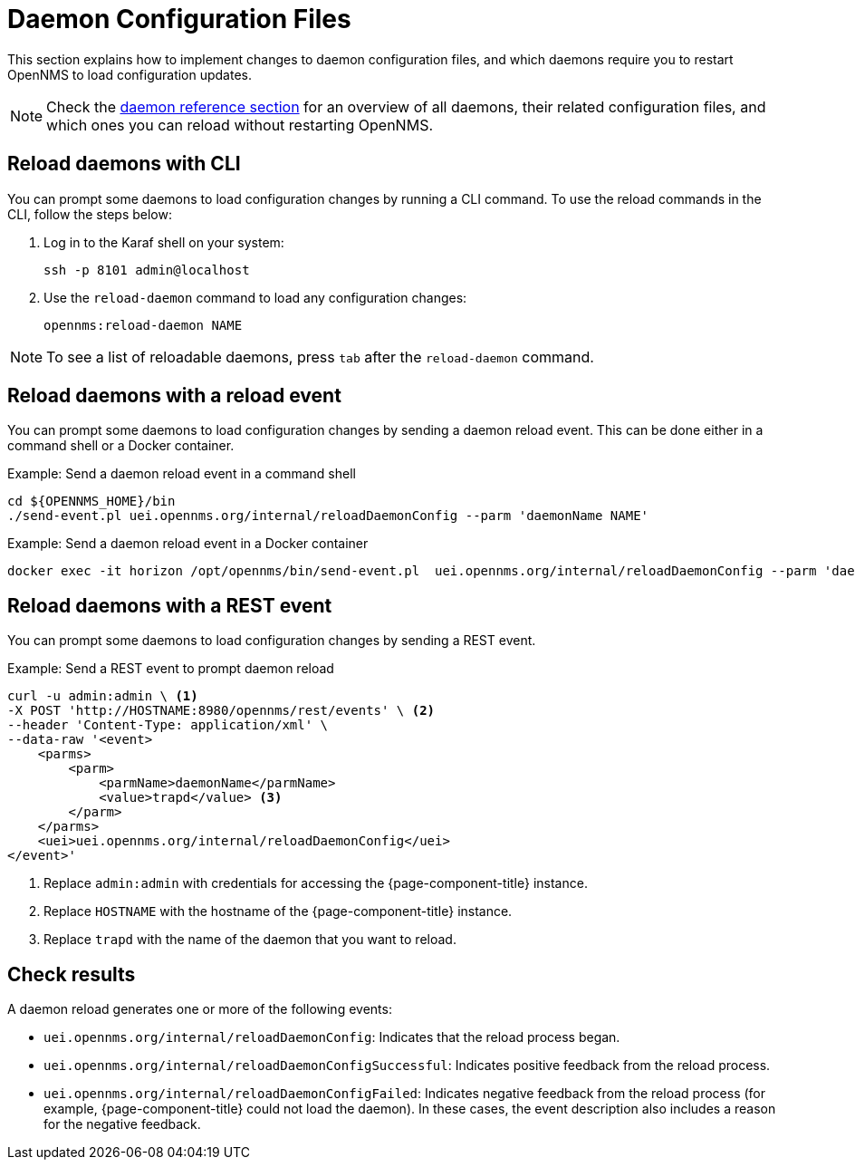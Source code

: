 
= Daemon Configuration Files

This section explains how to implement changes to daemon configuration files, and which daemons require you to restart OpenNMS to load configuration updates.

NOTE: Check the xref:reference:daemons/introduction#ga-daemons[daemon reference section] for an overview of all daemons, their related configuration files, and which ones you can reload without restarting OpenNMS.

[[daemon-reload]]
== Reload daemons with CLI

You can prompt some daemons to load configuration changes by running a CLI command.
To use the reload commands in the CLI, follow the steps below:

. Log in to the Karaf shell on your system:
+
[source, console]
ssh -p 8101 admin@localhost

. Use the `reload-daemon` command to load any configuration changes:
+
[source, karaf]
opennms:reload-daemon NAME

NOTE: To see a list of reloadable daemons, press `tab` after the `reload-daemon` command.

== Reload daemons with a reload event

You can prompt some daemons to load configuration changes by sending a daemon reload event.
This can be done either in a command shell or a Docker container.

.Example: Send a daemon reload event in a command shell
[source, console]
----
cd ${OPENNMS_HOME}/bin
./send-event.pl uei.opennms.org/internal/reloadDaemonConfig --parm 'daemonName NAME'
----

.Example: Send a daemon reload event in a Docker container
[source, console]
docker exec -it horizon /opt/opennms/bin/send-event.pl  uei.opennms.org/internal/reloadDaemonConfig --parm 'daemonName NAME'

== Reload daemons with a REST event

You can prompt some daemons to load configuration changes by sending a REST event.

.Example: Send a REST event to prompt daemon reload
[source, console]
----
curl -u admin:admin \ <1>
-X POST 'http://HOSTNAME:8980/opennms/rest/events' \ <2>
--header 'Content-Type: application/xml' \
--data-raw '<event>
    <parms>
        <parm>
            <parmName>daemonName</parmName>
            <value>trapd</value> <3>
        </parm>
    </parms>
    <uei>uei.opennms.org/internal/reloadDaemonConfig</uei>
</event>'
----
<1> Replace `admin:admin` with credentials for accessing the {page-component-title} instance.
<2> Replace `HOSTNAME` with the hostname of the {page-component-title} instance.
<3> Replace `trapd` with the name of the daemon that you want to reload.

== Check results

A daemon reload generates one or more of the following events:

* `uei.opennms.org/internal/reloadDaemonConfig`: Indicates that the reload process began.
* `uei.opennms.org/internal/reloadDaemonConfigSuccessful`: Indicates positive feedback from the reload process.
* `uei.opennms.org/internal/reloadDaemonConfigFailed`: Indicates negative feedback from the reload process (for example, {page-component-title} could not load the daemon).
In these cases, the event description also includes a reason for the negative feedback.
